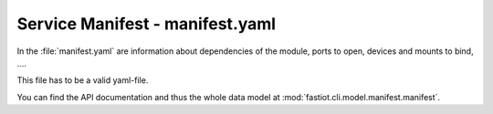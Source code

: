 ################################
Service Manifest - manifest.yaml
################################

In the :file:`manifest.yaml` are information about dependencies of the module, ports to open, devices and mounts to bind, ….

This file has to be a valid yaml-file.

You can find the API documentation and thus the whole data model at :mod:`fastiot.cli.model.manifest.manifest`.


